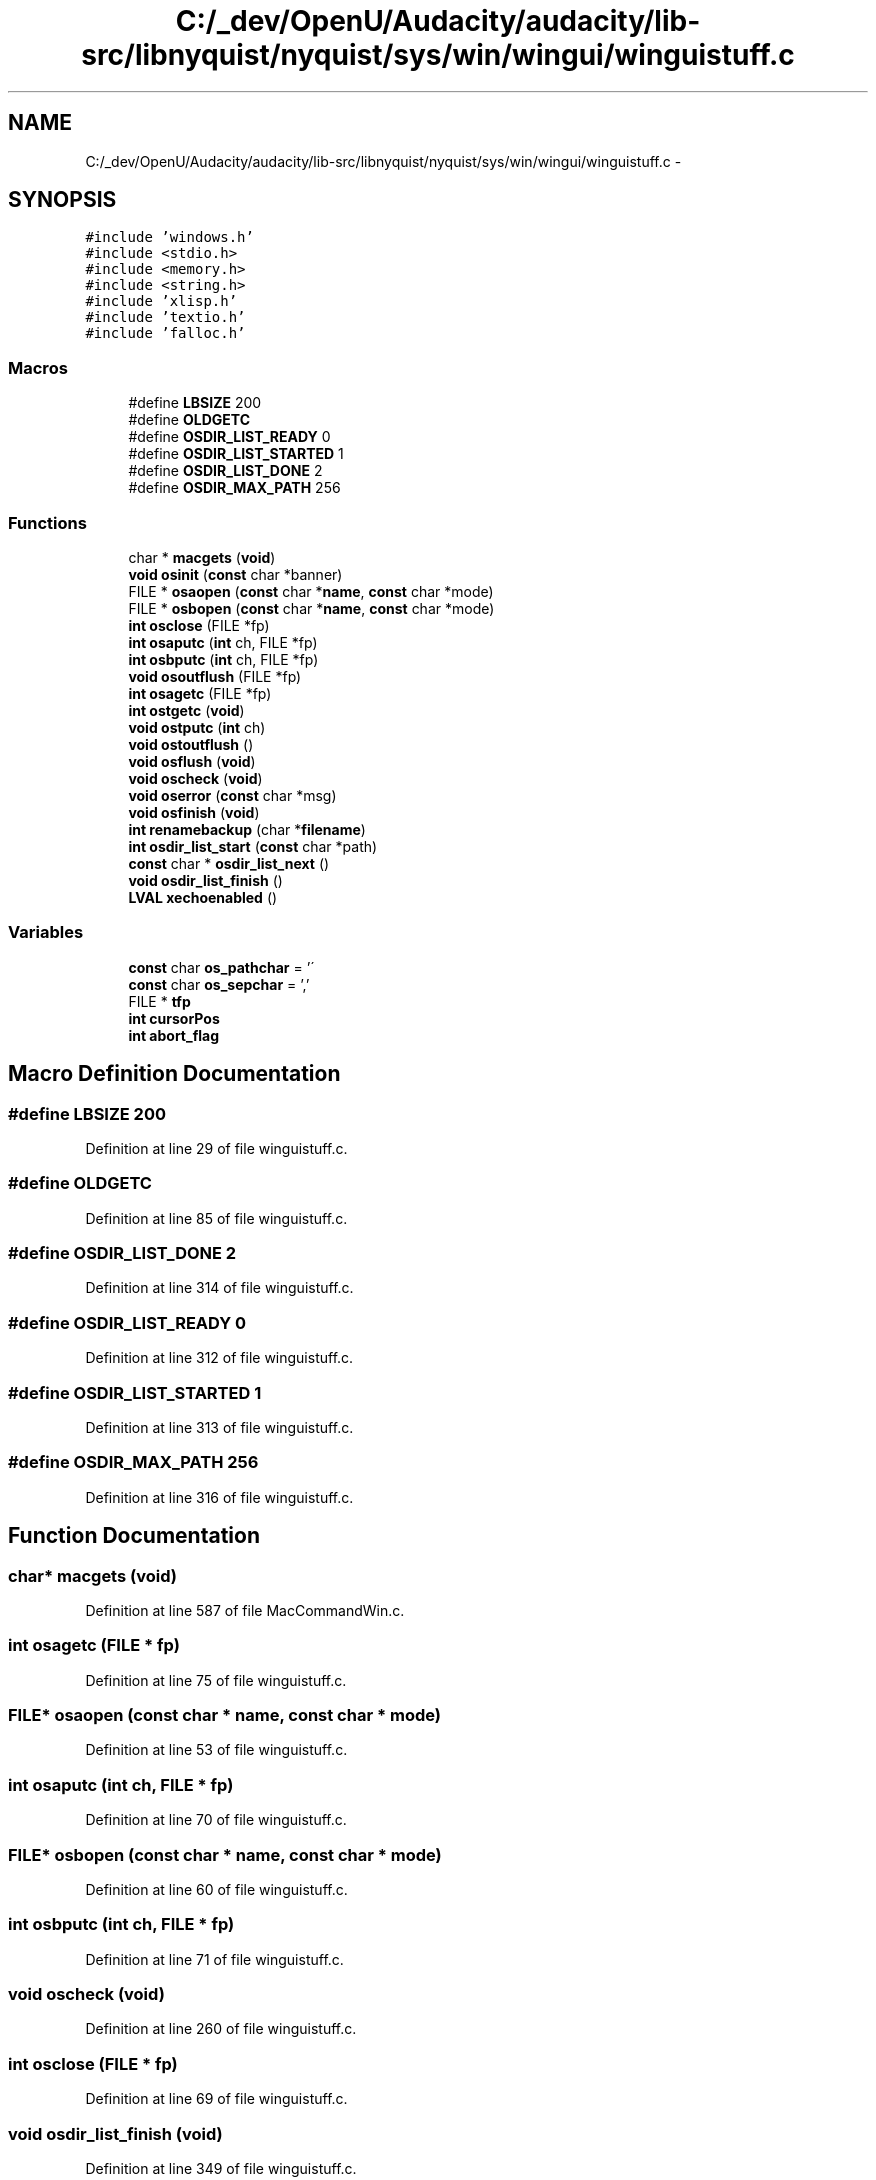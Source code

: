 .TH "C:/_dev/OpenU/Audacity/audacity/lib-src/libnyquist/nyquist/sys/win/wingui/winguistuff.c" 3 "Thu Apr 28 2016" "Audacity" \" -*- nroff -*-
.ad l
.nh
.SH NAME
C:/_dev/OpenU/Audacity/audacity/lib-src/libnyquist/nyquist/sys/win/wingui/winguistuff.c \- 
.SH SYNOPSIS
.br
.PP
\fC#include 'windows\&.h'\fP
.br
\fC#include <stdio\&.h>\fP
.br
\fC#include <memory\&.h>\fP
.br
\fC#include <string\&.h>\fP
.br
\fC#include 'xlisp\&.h'\fP
.br
\fC#include 'textio\&.h'\fP
.br
\fC#include 'falloc\&.h'\fP
.br

.SS "Macros"

.in +1c
.ti -1c
.RI "#define \fBLBSIZE\fP   200"
.br
.ti -1c
.RI "#define \fBOLDGETC\fP"
.br
.ti -1c
.RI "#define \fBOSDIR_LIST_READY\fP   0"
.br
.ti -1c
.RI "#define \fBOSDIR_LIST_STARTED\fP   1"
.br
.ti -1c
.RI "#define \fBOSDIR_LIST_DONE\fP   2"
.br
.ti -1c
.RI "#define \fBOSDIR_MAX_PATH\fP   256"
.br
.in -1c
.SS "Functions"

.in +1c
.ti -1c
.RI "char * \fBmacgets\fP (\fBvoid\fP)"
.br
.ti -1c
.RI "\fBvoid\fP \fBosinit\fP (\fBconst\fP char *banner)"
.br
.ti -1c
.RI "FILE * \fBosaopen\fP (\fBconst\fP char *\fBname\fP, \fBconst\fP char *mode)"
.br
.ti -1c
.RI "FILE * \fBosbopen\fP (\fBconst\fP char *\fBname\fP, \fBconst\fP char *mode)"
.br
.ti -1c
.RI "\fBint\fP \fBosclose\fP (FILE *fp)"
.br
.ti -1c
.RI "\fBint\fP \fBosaputc\fP (\fBint\fP ch, FILE *fp)"
.br
.ti -1c
.RI "\fBint\fP \fBosbputc\fP (\fBint\fP ch, FILE *fp)"
.br
.ti -1c
.RI "\fBvoid\fP \fBosoutflush\fP (FILE *fp)"
.br
.ti -1c
.RI "\fBint\fP \fBosagetc\fP (FILE *fp)"
.br
.ti -1c
.RI "\fBint\fP \fBostgetc\fP (\fBvoid\fP)"
.br
.ti -1c
.RI "\fBvoid\fP \fBostputc\fP (\fBint\fP ch)"
.br
.ti -1c
.RI "\fBvoid\fP \fBostoutflush\fP ()"
.br
.ti -1c
.RI "\fBvoid\fP \fBosflush\fP (\fBvoid\fP)"
.br
.ti -1c
.RI "\fBvoid\fP \fBoscheck\fP (\fBvoid\fP)"
.br
.ti -1c
.RI "\fBvoid\fP \fBoserror\fP (\fBconst\fP char *msg)"
.br
.ti -1c
.RI "\fBvoid\fP \fBosfinish\fP (\fBvoid\fP)"
.br
.ti -1c
.RI "\fBint\fP \fBrenamebackup\fP (char *\fBfilename\fP)"
.br
.ti -1c
.RI "\fBint\fP \fBosdir_list_start\fP (\fBconst\fP char *path)"
.br
.ti -1c
.RI "\fBconst\fP char * \fBosdir_list_next\fP ()"
.br
.ti -1c
.RI "\fBvoid\fP \fBosdir_list_finish\fP ()"
.br
.ti -1c
.RI "\fBLVAL\fP \fBxechoenabled\fP ()"
.br
.in -1c
.SS "Variables"

.in +1c
.ti -1c
.RI "\fBconst\fP char \fBos_pathchar\fP = '\\\\'"
.br
.ti -1c
.RI "\fBconst\fP char \fBos_sepchar\fP = ','"
.br
.ti -1c
.RI "FILE * \fBtfp\fP"
.br
.ti -1c
.RI "\fBint\fP \fBcursorPos\fP"
.br
.ti -1c
.RI "\fBint\fP \fBabort_flag\fP"
.br
.in -1c
.SH "Macro Definition Documentation"
.PP 
.SS "#define LBSIZE   200"

.PP
Definition at line 29 of file winguistuff\&.c\&.
.SS "#define OLDGETC"

.PP
Definition at line 85 of file winguistuff\&.c\&.
.SS "#define OSDIR_LIST_DONE   2"

.PP
Definition at line 314 of file winguistuff\&.c\&.
.SS "#define OSDIR_LIST_READY   0"

.PP
Definition at line 312 of file winguistuff\&.c\&.
.SS "#define OSDIR_LIST_STARTED   1"

.PP
Definition at line 313 of file winguistuff\&.c\&.
.SS "#define OSDIR_MAX_PATH   256"

.PP
Definition at line 316 of file winguistuff\&.c\&.
.SH "Function Documentation"
.PP 
.SS "char* macgets (\fBvoid\fP)"

.PP
Definition at line 587 of file MacCommandWin\&.c\&.
.SS "\fBint\fP osagetc (FILE * fp)"

.PP
Definition at line 75 of file winguistuff\&.c\&.
.SS "FILE* osaopen (\fBconst\fP char * name, \fBconst\fP char * mode)"

.PP
Definition at line 53 of file winguistuff\&.c\&.
.SS "\fBint\fP osaputc (\fBint\fP ch, FILE * fp)"

.PP
Definition at line 70 of file winguistuff\&.c\&.
.SS "FILE* osbopen (\fBconst\fP char * name, \fBconst\fP char * mode)"

.PP
Definition at line 60 of file winguistuff\&.c\&.
.SS "\fBint\fP osbputc (\fBint\fP ch, FILE * fp)"

.PP
Definition at line 71 of file winguistuff\&.c\&.
.SS "\fBvoid\fP oscheck (\fBvoid\fP)"

.PP
Definition at line 260 of file winguistuff\&.c\&.
.SS "\fBint\fP osclose (FILE * fp)"

.PP
Definition at line 69 of file winguistuff\&.c\&.
.SS "\fBvoid\fP osdir_list_finish (\fBvoid\fP)"

.PP
Definition at line 349 of file winguistuff\&.c\&.
.SS "\fBconst\fP char* osdir_list_next (\fBvoid\fP)"

.PP
Definition at line 340 of file winguistuff\&.c\&.
.SS "\fBint\fP osdir_list_start (\fBconst\fP char * path)"

.PP
Definition at line 320 of file winguistuff\&.c\&.
.SS "\fBvoid\fP oserror (\fBconst\fP char * msg)"

.PP
Definition at line 292 of file winguistuff\&.c\&.
.SS "\fBvoid\fP osfinish (\fBvoid\fP)"

.PP
Definition at line 298 of file winguistuff\&.c\&.
.SS "\fBvoid\fP osflush (\fBvoid\fP)"

.PP
Definition at line 253 of file winguistuff\&.c\&.
.SS "\fBvoid\fP osinit (\fBconst\fP char * banner)"

.PP
Definition at line 41 of file winguistuff\&.c\&.
.SS "\fBvoid\fP osoutflush (FILE * fp)"

.PP
Definition at line 72 of file winguistuff\&.c\&.
.SS "\fBint\fP ostgetc (\fBvoid\fP)"

.PP
Definition at line 88 of file winguistuff\&.c\&.
.SS "\fBvoid\fP ostoutflush (\fBvoid\fP)"

.PP
Definition at line 243 of file winguistuff\&.c\&.
.SS "\fBvoid\fP ostputc (\fBint\fP ch)"

.PP
Definition at line 236 of file winguistuff\&.c\&.
.SS "\fBint\fP renamebackup (char * filename)"

.PP
Definition at line 306 of file winguistuff\&.c\&.
.SS "\fBLVAL\fP xechoenabled (\fBvoid\fP)"

.PP
Definition at line 359 of file winguistuff\&.c\&.
.SH "Variable Documentation"
.PP 
.SS "\fBint\fP abort_flag"

.PP
Definition at line 258 of file winguistuff\&.c\&.
.SS "\fBint\fP cursorPos"

.PP
Definition at line 19 of file MacCommandWin\&.c\&.
.SS "\fBconst\fP char os_pathchar = '\\\\'"

.PP
Definition at line 20 of file winguistuff\&.c\&.
.SS "\fBconst\fP char os_sepchar = ','"

.PP
Definition at line 21 of file winguistuff\&.c\&.
.SS "FILE* tfp"

.PP
Definition at line 90 of file xlglob\&.c\&.
.SH "Author"
.PP 
Generated automatically by Doxygen for Audacity from the source code\&.
